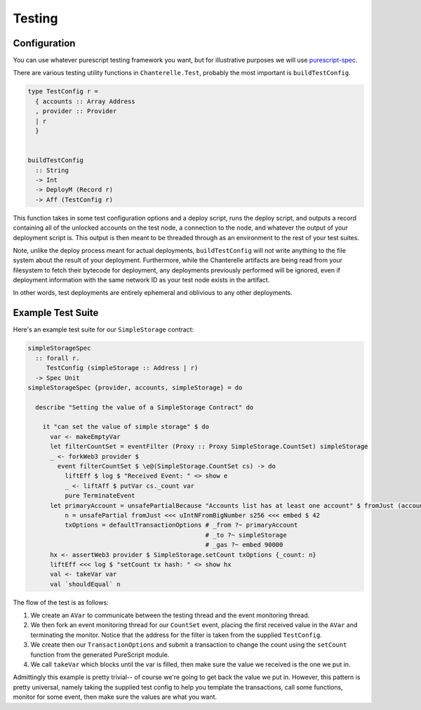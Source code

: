 .. _testing:

=======
Testing
=======

Configuration
-------------

You can use whatever purescript testing framework you want, but for illustrative purposes we will use
`purescript-spec <https://github.com/owickstrom/purescript-spec>`_.

There are various testing utility functions in ``Chanterelle.Test``, probably the most important is ``buildTestConfig``.

.. code-block:: haskell

  type TestConfig r =
    { accounts :: Array Address
    , provider :: Provider
    | r
    }


  buildTestConfig
    :: String
    -> Int
    -> DeployM (Record r)
    -> Aff (TestConfig r)

This function takes in some test configuration options and a deploy script, runs the deploy script, and outputs a record containing all of the unlocked accounts on the test node,
a connection to the node, and whatever the output of your deployment script is. This output is then meant to be threaded through as an environment to the rest of your test suites.

Note, unlike the deploy process meant for actual deployments, ``buildTestConfig`` will not write anything to the file system about the result of your deployment.
Furthermore, while the Chanterelle artifacts are being read from your filesystem to fetch their bytecode for deployment, any deployments previously performed will be ignored, even if deployment
information with the same network ID as your test node exists in the artifact.

In other words, test deployments are entirely ephemeral and oblivious to any other deployments.

Example Test Suite
------------------

Here's an example test suite for our ``SimpleStorage`` contract:

.. code-block:: haskell

  simpleStorageSpec
    :: forall r.
       TestConfig (simpleStorage :: Address | r)
    -> Spec Unit
  simpleStorageSpec {provider, accounts, simpleStorage} = do

    describe "Setting the value of a SimpleStorage Contract" do

      it "can set the value of simple storage" $ do
        var <- makeEmptyVar
        let filterCountSet = eventFilter (Proxy :: Proxy SimpleStorage.CountSet) simpleStorage
        _ <- forkWeb3 provider $
          event filterCountSet $ \e@(SimpleStorage.CountSet cs) -> do
            liftEff $ log $ "Received Event: " <> show e
            _ <- liftAff $ putVar cs._count var
            pure TerminateEvent
        let primaryAccount = unsafePartialBecause "Accounts list has at least one account" $ fromJust (accounts !! 0)
            n = unsafePartial fromJust <<< uIntNFromBigNumber s256 <<< embed $ 42
            txOptions = defaultTransactionOptions # _from ?~ primaryAccount
                                                  # _to ?~ simpleStorage
                                                  # _gas ?~ embed 90000
        hx <- assertWeb3 provider $ SimpleStorage.setCount txOptions {_count: n}
        liftEff <<< log $ "setCount tx hash: " <> show hx
        val <- takeVar var
        val `shouldEqual` n

The flow of the test is as follows:

1. We create an ``AVar`` to communicate between the testing thread and the event monitoring thread.
2. We then fork an event monitoring thread for our ``CountSet`` event, placing the first received value in the ``AVar`` and terminating the monitor. Notice that the address for the filter is taken from the supplied ``TestConfig``.
3. We create then our ``TransactionOptions`` and submit a transaction to change the count using the ``setCount`` function from the generated PureScript module.
4. We call ``takeVar`` which blocks until the var is filled, then make sure the value we received is the one we put in.

Admittingly this example is pretty trivial-- of course we're going to get back the value we put in. However, this pattern is pretty universal,
namely taking the supplied test config to help you template the transactions, call some functions, monitor for some event, then make sure the values are what you want.
